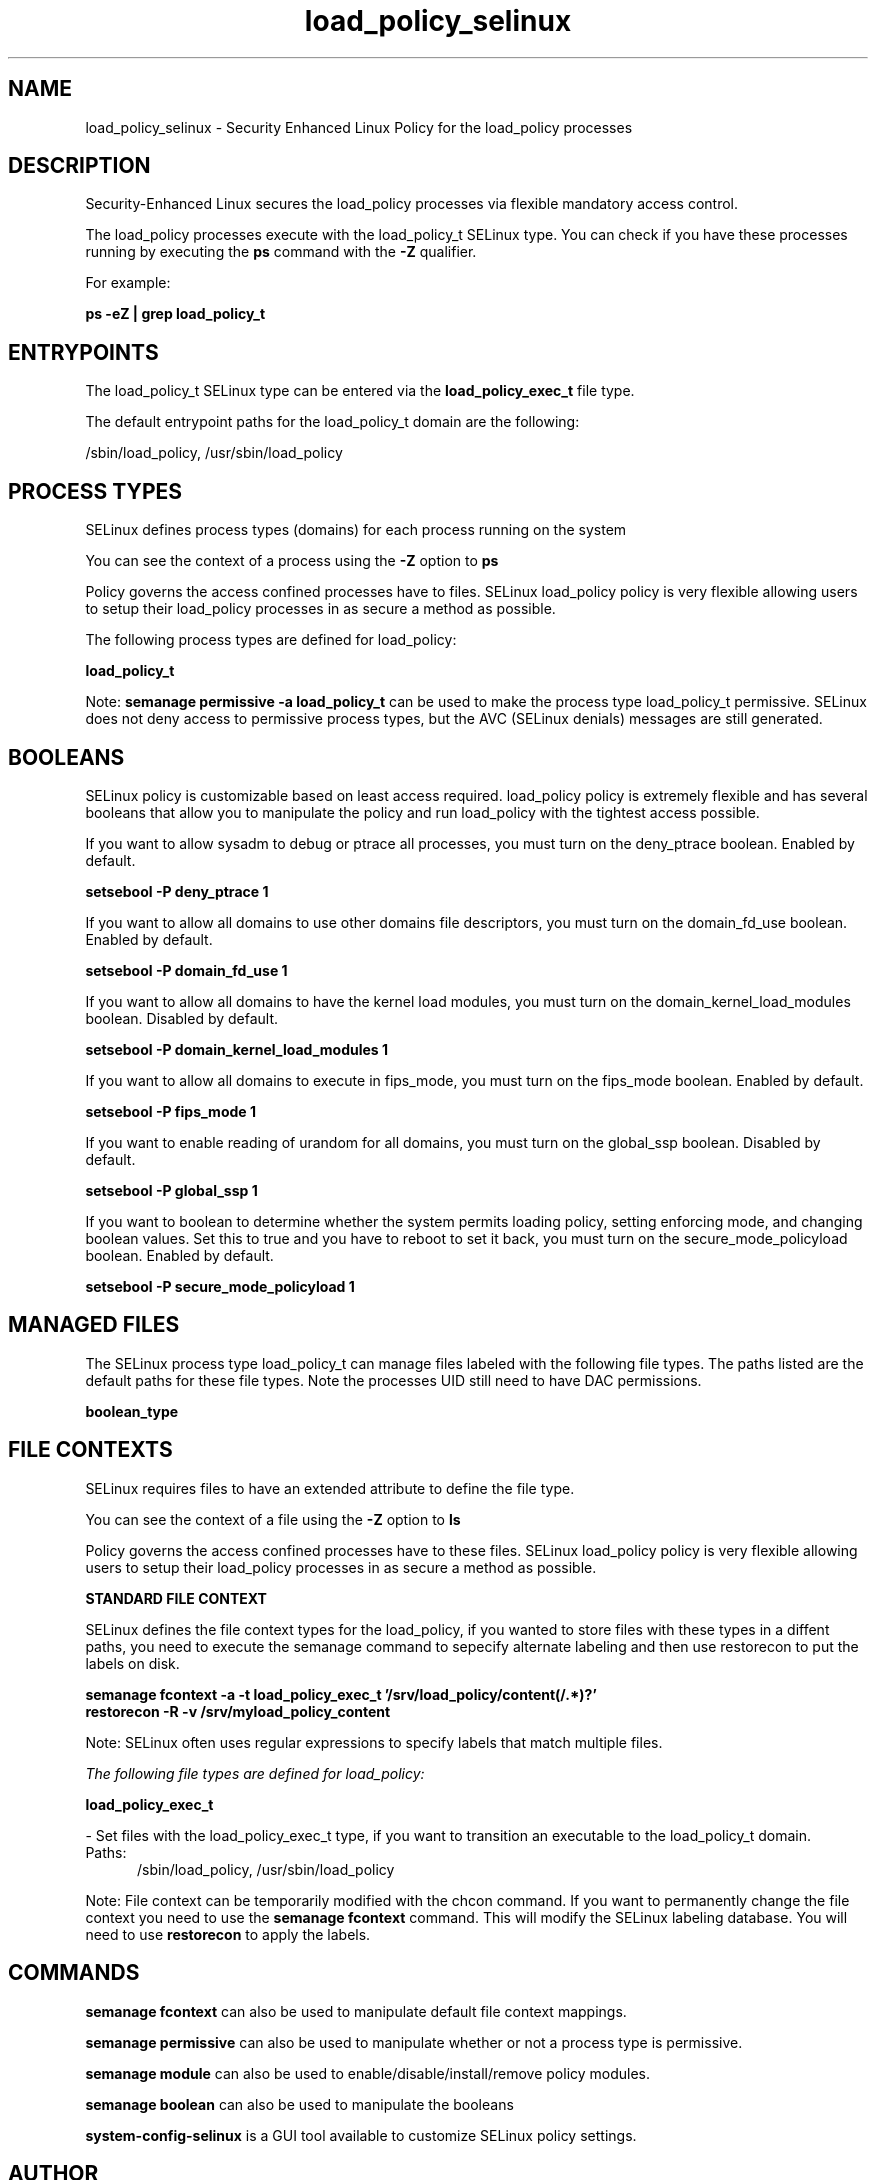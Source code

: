 .TH  "load_policy_selinux"  "8"  "13-01-16" "load_policy" "SELinux Policy documentation for load_policy"
.SH "NAME"
load_policy_selinux \- Security Enhanced Linux Policy for the load_policy processes
.SH "DESCRIPTION"

Security-Enhanced Linux secures the load_policy processes via flexible mandatory access control.

The load_policy processes execute with the load_policy_t SELinux type. You can check if you have these processes running by executing the \fBps\fP command with the \fB\-Z\fP qualifier.

For example:

.B ps -eZ | grep load_policy_t


.SH "ENTRYPOINTS"

The load_policy_t SELinux type can be entered via the \fBload_policy_exec_t\fP file type.

The default entrypoint paths for the load_policy_t domain are the following:

/sbin/load_policy, /usr/sbin/load_policy
.SH PROCESS TYPES
SELinux defines process types (domains) for each process running on the system
.PP
You can see the context of a process using the \fB\-Z\fP option to \fBps\bP
.PP
Policy governs the access confined processes have to files.
SELinux load_policy policy is very flexible allowing users to setup their load_policy processes in as secure a method as possible.
.PP
The following process types are defined for load_policy:

.EX
.B load_policy_t
.EE
.PP
Note:
.B semanage permissive -a load_policy_t
can be used to make the process type load_policy_t permissive. SELinux does not deny access to permissive process types, but the AVC (SELinux denials) messages are still generated.

.SH BOOLEANS
SELinux policy is customizable based on least access required.  load_policy policy is extremely flexible and has several booleans that allow you to manipulate the policy and run load_policy with the tightest access possible.


.PP
If you want to allow sysadm to debug or ptrace all processes, you must turn on the deny_ptrace boolean. Enabled by default.

.EX
.B setsebool -P deny_ptrace 1

.EE

.PP
If you want to allow all domains to use other domains file descriptors, you must turn on the domain_fd_use boolean. Enabled by default.

.EX
.B setsebool -P domain_fd_use 1

.EE

.PP
If you want to allow all domains to have the kernel load modules, you must turn on the domain_kernel_load_modules boolean. Disabled by default.

.EX
.B setsebool -P domain_kernel_load_modules 1

.EE

.PP
If you want to allow all domains to execute in fips_mode, you must turn on the fips_mode boolean. Enabled by default.

.EX
.B setsebool -P fips_mode 1

.EE

.PP
If you want to enable reading of urandom for all domains, you must turn on the global_ssp boolean. Disabled by default.

.EX
.B setsebool -P global_ssp 1

.EE

.PP
If you want to boolean to determine whether the system permits loading policy, setting enforcing mode, and changing boolean values.  Set this to true and you have to reboot to set it back, you must turn on the secure_mode_policyload boolean. Enabled by default.

.EX
.B setsebool -P secure_mode_policyload 1

.EE

.SH "MANAGED FILES"

The SELinux process type load_policy_t can manage files labeled with the following file types.  The paths listed are the default paths for these file types.  Note the processes UID still need to have DAC permissions.

.br
.B boolean_type


.SH FILE CONTEXTS
SELinux requires files to have an extended attribute to define the file type.
.PP
You can see the context of a file using the \fB\-Z\fP option to \fBls\bP
.PP
Policy governs the access confined processes have to these files.
SELinux load_policy policy is very flexible allowing users to setup their load_policy processes in as secure a method as possible.
.PP

.PP
.B STANDARD FILE CONTEXT

SELinux defines the file context types for the load_policy, if you wanted to
store files with these types in a diffent paths, you need to execute the semanage command to sepecify alternate labeling and then use restorecon to put the labels on disk.

.B semanage fcontext -a -t load_policy_exec_t '/srv/load_policy/content(/.*)?'
.br
.B restorecon -R -v /srv/myload_policy_content

Note: SELinux often uses regular expressions to specify labels that match multiple files.

.I The following file types are defined for load_policy:


.EX
.PP
.B load_policy_exec_t
.EE

- Set files with the load_policy_exec_t type, if you want to transition an executable to the load_policy_t domain.

.br
.TP 5
Paths:
/sbin/load_policy, /usr/sbin/load_policy

.PP
Note: File context can be temporarily modified with the chcon command.  If you want to permanently change the file context you need to use the
.B semanage fcontext
command.  This will modify the SELinux labeling database.  You will need to use
.B restorecon
to apply the labels.

.SH "COMMANDS"
.B semanage fcontext
can also be used to manipulate default file context mappings.
.PP
.B semanage permissive
can also be used to manipulate whether or not a process type is permissive.
.PP
.B semanage module
can also be used to enable/disable/install/remove policy modules.

.B semanage boolean
can also be used to manipulate the booleans

.PP
.B system-config-selinux
is a GUI tool available to customize SELinux policy settings.

.SH AUTHOR
This manual page was auto-generated using
.B "sepolicy manpage"
by Dan Walsh.

.SH "SEE ALSO"
selinux(8), load_policy(8), semanage(8), restorecon(8), chcon(1), sepolicy(8)
, setsebool(8), loadkeys_selinux(8)